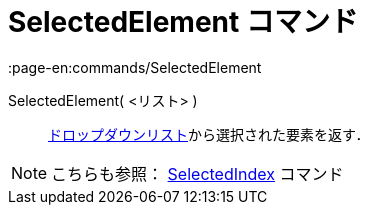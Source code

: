 = SelectedElement コマンド
:page-en:commands/SelectedElement
ifdef::env-github[:imagesdir: /ja/modules/ROOT/assets/images]

SelectedElement( <リスト> )::
  xref:/アクションオブジェクト.adoc[ドロップダウンリスト]から選択された要素を返す．

[NOTE]
====

こちらも参照： xref:/commands/SelectedIndex.adoc[SelectedIndex] コマンド

====
